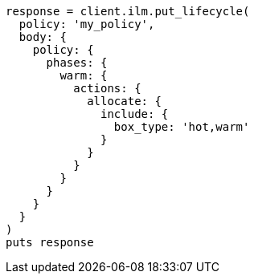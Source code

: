 [source, ruby]
----
response = client.ilm.put_lifecycle(
  policy: 'my_policy',
  body: {
    policy: {
      phases: {
        warm: {
          actions: {
            allocate: {
              include: {
                box_type: 'hot,warm'
              }
            }
          }
        }
      }
    }
  }
)
puts response
----

